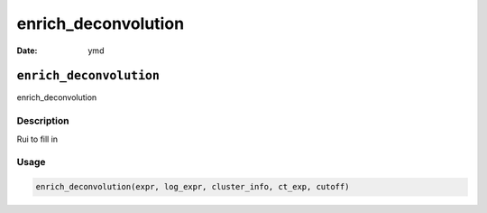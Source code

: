 ====================
enrich_deconvolution
====================

:Date: ymd

``enrich_deconvolution``
========================

enrich_deconvolution

Description
-----------

Rui to fill in

Usage
-----

.. code:: r

   enrich_deconvolution(expr, log_expr, cluster_info, ct_exp, cutoff)
